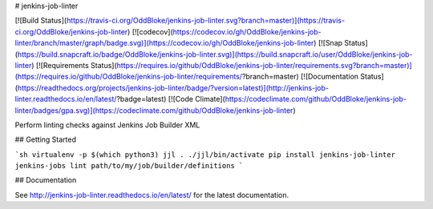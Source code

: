 # jenkins-job-linter

[![Build Status](https://travis-ci.org/OddBloke/jenkins-job-linter.svg?branch=master)](https://travis-ci.org/OddBloke/jenkins-job-linter)
[![codecov](https://codecov.io/gh/OddBloke/jenkins-job-linter/branch/master/graph/badge.svg)](https://codecov.io/gh/OddBloke/jenkins-job-linter)
[![Snap Status](https://build.snapcraft.io/badge/OddBloke/jenkins-job-linter.svg)](https://build.snapcraft.io/user/OddBloke/jenkins-job-linter)
[![Requirements Status](https://requires.io/github/OddBloke/jenkins-job-linter/requirements.svg?branch=master)](https://requires.io/github/OddBloke/jenkins-job-linter/requirements/?branch=master)
[![Documentation Status](https://readthedocs.org/projects/jenkins-job-linter/badge/?version=latest)](http://jenkins-job-linter.readthedocs.io/en/latest/?badge=latest)
[![Code Climate](https://codeclimate.com/github/OddBloke/jenkins-job-linter/badges/gpa.svg)](https://codeclimate.com/github/OddBloke/jenkins-job-linter)

Perform linting checks against Jenkins Job Builder XML

## Getting Started

```sh
virtualenv -p $(which python3) jjl
. ./jjl/bin/activate
pip install jenkins-job-linter
jenkins-jobs lint path/to/my/job/builder/definitions
```

## Documentation

See http://jenkins-job-linter.readthedocs.io/en/latest/ for the latest documentation.



